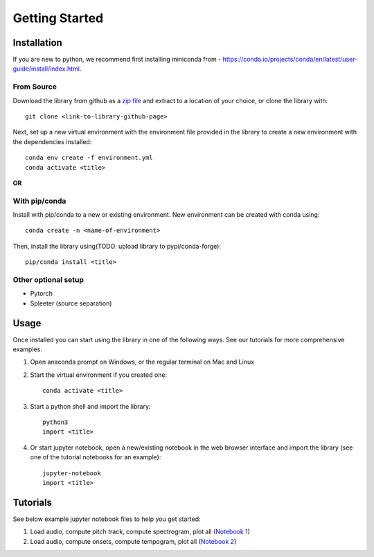 Getting Started
===============

Installation
************
If you are new to python, we recommend first installing miniconda from - https://conda.io/projects/conda/en/latest/user-guide/install/index.html.

From Source
^^^^^^^^^^^^^^^^^^^^^^^^^^^^^^^
Download the library from github as a `zip file <https://github.com/pypa/sampleproject/archive/refs/heads/main.zip>`_ and extract to a location of your choice, or clone the library with::

    git clone <link-to-library-github-page>

Next, set up a new virtual environment with the environment file provided in the library to create a new environment with the dependencies installed::

    conda env create -f environment.yml 
    conda activate <title>

**OR**

With pip/conda
^^^^^^^^^^^^^^^^^^^^^^^^^^^^^^^
Install with pip/conda to a new or existing environment. New environment can be created with conda using::

    conda create -n <name-of-environment>

Then, install the library using(TODO: upload library to pypi/conda-forge)::

    pip/conda install <title> 

Other optional setup 
^^^^^^^^^^^^^^^^^^^^
- Pytorch
- Spleeter (source separation) 


Usage
*****
Once installed you can start using the library in one of the following ways. See our tutorials for more comprehensive examples. 

1. Open anaconda prompt on Windows, or the regular terminal on Mac and Linux 

2. Start the virtual environment if you created one::

    conda activate <title>

3. Start a python shell and import the library::

    python3 
    import <title>

4. Or start jupyter notebook, open a new/existing notebook in the web browser interface and import the library (see one of the tutorial notebooks for an example)::

    jupyter-notebook 
    import <title>


Tutorials 
*********
See below example jupyter notebook files to help you get started:

1. Load audio, compute pitch track, compute spectrogram, plot all (`Notebook 1 <https://github.com/rohitma38/rtd-test-code-2/blob/main/example%20notebooks/example-1.ipynb>`_)
2. Load audio, compute onsets, compute tempogram, plot all (`Notebook 2 <https://github.com/rohitma38/rtd-test-code-2/blob/main/example%20notebooks/example-tempogram.ipynb>`_)
